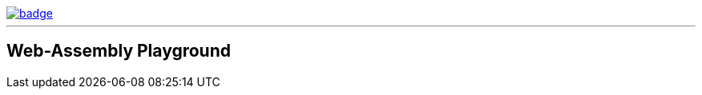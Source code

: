 image::https://github.com/kKdH/rust-wasm-playground/actions/workflows/workflow.yaml/badge.svg?branch=master&event=push[link="https://github.com/kKdH/rust-wasm-playground/actions/workflows/workflow.yaml"]
'''

== Web-Assembly Playground ==
